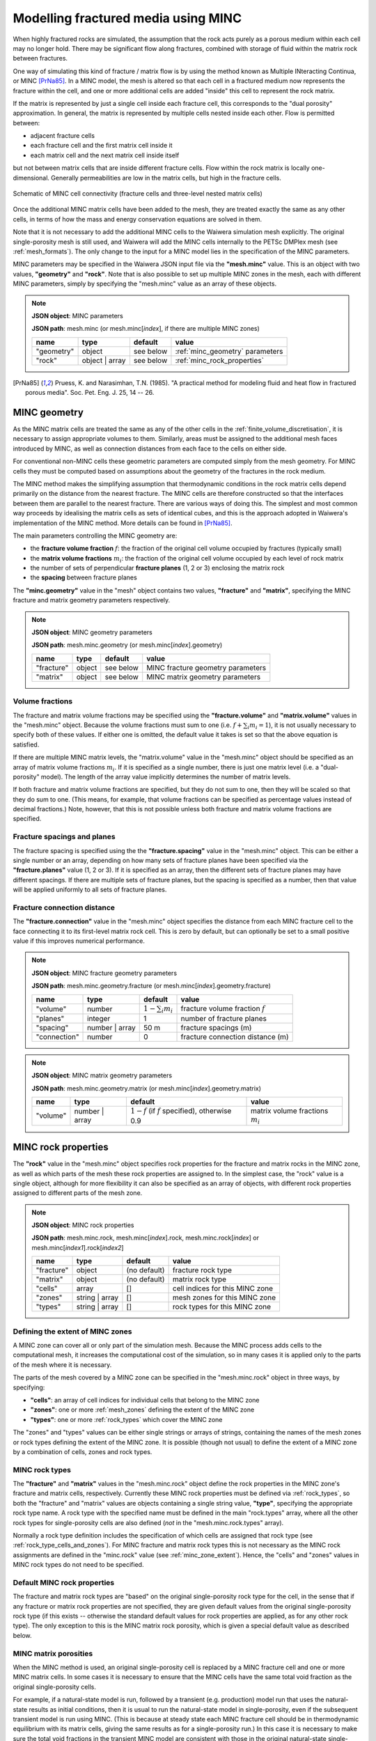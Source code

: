 .. index:: MINC, fractured media, mesh; MINC
.. _minc:

************************************
Modelling fractured media using MINC
************************************

When highly fractured rocks are simulated, the assumption that the rock acts purely as a porous medium within each cell may no longer hold. There may be significant flow along fractures, combined with storage of fluid within the matrix rock between fractures.

One way of simulating this kind of fracture / matrix flow is by using the method known as Multiple INteracting Continua, or MINC [PrNa85]_. In a MINC model, the mesh is altered so that each cell in a fractured medium now represents the fracture within the cell, and one or more additional cells are added "inside" this cell to represent the rock matrix.

If the matrix is represented by just a single cell inside each fracture cell, this corresponds to the "dual porosity" approximation. In general, the matrix is represented by multiple cells nested inside each other. Flow is permitted between:

* adjacent fracture cells
* each fracture cell and the first matrix cell inside it
* each matrix cell and the next matrix cell inside itself

but not between matrix cells that are inside different fracture cells. Flow within the rock matrix is locally one-dimensional. Generally permeabilities are low in the matrix cells, but high in the fracture cells.

.. figure:: minc.*
           :scale: 67 %
           :align: center

           Schematic of MINC cell connectivity (fracture cells and three-level nested matrix cells)

Once the additional MINC matrix cells have been added to the mesh, they are treated exactly the same as any other cells, in terms of how the mass and energy conservation equations are solved in them.

Note that it is not necessary to add the additional MINC cells to the Waiwera simulation mesh explicitly. The original single-porosity mesh is still used, and Waiwera will add the MINC cells internally to the PETSc DMPlex mesh (see :ref:`mesh_formats`). The only change to the input for a MINC model lies in the specification of the MINC parameters.

MINC parameters may be specified in the Waiwera JSON input file via the **"mesh.minc"** value. This is an object with two values, **"geometry"** and **"rock"**. Note that is also possible to set up multiple MINC zones in the mesh, each with different MINC parameters, simply by specifying the "mesh.minc" value as an array of these objects.

.. note::
   **JSON object**: MINC parameters

   **JSON path**: mesh.minc (or mesh.minc[`index`], if there are multiple MINC zones)

   +-----------+---------------+----------------+---------------------------+
   |**name**   |**type**       |**default**     |**value**                  |
   +-----------+---------------+----------------+---------------------------+
   |"geometry" |object         |see below       |:ref:`minc_geometry`       |
   |           |               |                |parameters                 |
   +-----------+---------------+----------------+---------------------------+
   |"rock"     |object | array |see below       |:ref:`minc_rock_properties`|
   |           |               |                |                           |
   +-----------+---------------+----------------+---------------------------+

.. [PrNa85] Pruess, K. and Narasimhan, T.N. (1985). "A practical method for modeling fluid and heat flow in fractured porous media". Soc. Pet. Eng. J. 25, 14 -- 26.

.. index:: MINC; geometry
.. _minc_geometry:

MINC geometry
=============

As the MINC matrix cells are treated the same as any of the other cells in the :ref:`finite_volume_discretisation`, it is necessary to assign appropriate volumes to them. Similarly, areas must be assigned to the additional mesh faces introduced by MINC, as well as connection distances from each face to the cells on either side.

For conventional non-MINC cells these geometric parameters are computed simply from the mesh geometry. For MINC cells they must be computed based on assumptions about the geometry of the fractures in the rock medium.

The MINC method makes the simplifying assumption that thermodynamic conditions in the rock matrix cells depend primarily on the distance from the nearest fracture. The MINC cells are therefore constructed so that the interfaces between them are parallel to the nearest fracture. There are various ways of doing this. The simplest and most common way proceeds by idealising the matrix cells as sets of identical cubes, and this is the approach adopted in Waiwera's implementation of the MINC method. More details can be found in [PrNa85]_.

The main parameters controlling the MINC geometry are:

* the **fracture volume fraction** :math:`f`: the fraction of the original cell volume occupied by fractures (typically small)
* the **matrix volume fractions** :math:`m_i`: the fraction of the original cell volume occupied by each level of rock matrix
* the number of sets of perpendicular **fracture planes** (1, 2 or 3) enclosing the matrix rock
* the **spacing** between fracture planes

The **"minc.geometry"** value in the "mesh" object contains two values, **"fracture"** and **"matrix"**, specifying the MINC fracture and matrix geometry parameters respectively.

.. note::
   **JSON object**: MINC geometry parameters

   **JSON path**: mesh.minc.geometry (or mesh.minc[`index`].geometry)

   +----------------+----------------+----------------+-----------------------+
   |**name**        |**type**        |**default**     |**value**              |
   +----------------+----------------+----------------+-----------------------+
   |"fracture"      |object          |see below       |MINC fracture geometry |
   |                |                |                |parameters             |
   |                |                |                |                       |
   +----------------+----------------+----------------+-----------------------+
   |"matrix"        |object          |see below       |MINC matrix geometry   |
   |                |                |                |parameters             |
   +----------------+----------------+----------------+-----------------------+

Volume fractions
----------------

The fracture and matrix volume fractions may be specified using the **"fracture.volume"** and **"matrix.volume"** values in the "mesh.minc" object. Because the volume fractions must sum to one (i.e. :math:`f + \sum_i{m_i} = 1`), it is not usually necessary to specify both of these values. If either one is omitted, the default value it takes is set so that the above equation is satisfied.

If there are multiple MINC matrix levels, the "matrix.volume" value in the "mesh.minc" object should be specified as an array of matrix volume fractions :math:`m_i`. If it is specified as a single number, there is just one matrix level (i.e. a "dual-porosity" model). The length of the array value implicitly determines the number of matrix levels.

If both fracture and matrix volume fractions are specified, but they do not sum to one, then they will be scaled so that they do sum to one. (This means, for example, that volume fractions can be specified as percentage values instead of decimal fractions.) Note, however, that this is not possible unless both fracture and matrix volume fractions are specified.

Fracture spacings and planes
----------------------------

The fracture spacing is specified using the the **"fracture.spacing"** value in the "mesh.minc" object. This can be either a single number or an array, depending on how many sets of fracture planes have been specified via the **"fracture.planes"** value (1, 2 or 3). If it is specified as an array, then the different sets of fracture planes may have different spacings. If there are multiple sets of fracture planes, but the spacing is specified as a number, then that value will be applied uniformly to all sets of fracture planes.

Fracture connection distance
----------------------------

The **"fracture.connection"** value in the "mesh.minc" object specifies the distance from each MINC fracture cell to the face connecting it to its first-level matrix rock cell. This is zero by default, but can optionally be set to a small positive value if this improves numerical performance.

.. note::
   **JSON object**: MINC fracture geometry parameters

   **JSON path**: mesh.minc.geometry.fracture (or mesh.minc[`index`].geometry.fracture)

   +----------------+----------------+----------------+-----------------------------+
   |**name**        |**type**        |**default**     |**value**                    |
   +----------------+----------------+----------------+-----------------------------+
   |"volume"        |number          |:math:`1 -      |fracture volume fraction     |
   |                |                |\sum_i{m_i}`    |:math:`f`                    |
   |                |                |                |                             |
   +----------------+----------------+----------------+-----------------------------+
   |"planes"        |integer         |1               |number of fracture planes    |
   +----------------+----------------+----------------+-----------------------------+
   |"spacing"       |number | array  |50 m            |fracture spacings (m)        |
   +----------------+----------------+----------------+-----------------------------+
   |"connection"    |number          |0               |fracture connection distance |
   |                |                |                |(m)                          |
   +----------------+----------------+----------------+-----------------------------+

.. note::
   **JSON object**: MINC matrix geometry parameters

   **JSON path**: mesh.minc.geometry.matrix (or mesh.minc[`index`].geometry.matrix)

   +---------+---------------+---------------------+----------------+
   |**name** |**type**       |**default**          |**value**       |
   +---------+---------------+---------------------+----------------+
   |"volume" |number | array |:math:`1 - f` (if    |matrix volume   |
   |         |               |:math:`f` specified),|fractions       |
   |         |               |otherwise 0.9        |:math:`m_i`     |
   |         |               |                     |                |
   |         |               |                     |                |
   +---------+---------------+---------------------+----------------+

.. index:: MINC; rock properties
.. _minc_rock_properties:

MINC rock properties
====================

The **"rock"** value in the "mesh.minc" object specifies rock properties for the fracture and matrix rocks in the MINC zone, as well as which parts of the mesh these rock properties are assigned to. In the simplest case, the "rock" value is a single object, although for more flexibility it can also be specified as an array of objects, with different rock properties assigned to different parts of the mesh zone.

.. note::
   **JSON object**: MINC rock properties

   **JSON path**: mesh.minc.rock, mesh.minc[`index`].rock, mesh.minc.rock[`index`] or mesh.minc[`index1`].rock[`index2`]

   +----------------+----------------+----------------+-----------------+
   |**name**        |**type**        |**default**     |**value**        |
   +----------------+----------------+----------------+-----------------+
   |"fracture"      |object          |(no default)    |fracture rock    |
   |                |                |                |type             |
   +----------------+----------------+----------------+-----------------+
   |"matrix"        |object          |(no default)    |matrix rock type |
   +----------------+----------------+----------------+-----------------+
   |"cells"         |array           |[]              |cell indices for |
   |                |                |                |this MINC zone   |
   +----------------+----------------+----------------+-----------------+
   |"zones"         |string | array  |[]              |mesh zones for   |
   |                |                |                |this MINC zone   |
   +----------------+----------------+----------------+-----------------+
   |"types"         |string | array  |[]              |rock types for   |
   |                |                |                |this MINC zone   |
   +----------------+----------------+----------------+-----------------+

.. index:: MINC; zones
.. _minc_zone_extent:

Defining the extent of MINC zones
---------------------------------

A MINC zone can cover all or only part of the simulation mesh. Because the MINC process adds cells to the computational mesh, it increases the computational cost of the simulation, so in many cases it is applied only to the parts of the mesh where it is necessary.

The parts of the mesh covered by a MINC zone can be specified in the "mesh.minc.rock" object in three ways, by specifying:

* **"cells"**: an array of cell indices for individual cells that belong to the MINC zone
* **"zones"**: one or more :ref:`mesh_zones` defining the extent of the MINC zone
* **"types"**: one or more :ref:`rock_types` which cover the MINC zone

The "zones" and "types" values can be either single strings or arrays of strings, containing the names of the mesh zones or rock types defining the extent of the MINC zone. It is possible (though not usual) to define the extent of a MINC zone by a combination of cells, zones and rock types.

MINC rock types
---------------

The **"fracture"** and **"matrix"** values in the "mesh.minc.rock" object define the rock properties in the MINC zone's fracture and matrix cells, respectively. Currently these MINC rock properties must be defined via :ref:`rock_types`, so both the "fracture" and "matrix" values are objects containing a single string value, **"type"**, specifying the appropriate rock type name. A rock type with the specified name must be defined in the main "rock.types" array, where all the other rock types for single-porosity cells are also defined (`not` in the "mesh.minc.rock.types" array).

Normally a rock type definition includes the specification of which cells are assigned that rock type (see :ref:`rock_type_cells_and_zones`). For MINC fracture and matrix rock types this is not necessary as the MINC rock assignments are defined in the "minc.rock" value (see :ref:`minc_zone_extent`). Hence, the "cells" and "zones" values in MINC rock types do not need to be specified.

Default MINC rock properties
----------------------------

The fracture and matrix rock types are "based" on the original single-porosity rock type for the cell, in the sense that if any fracture or matrix rock properties are not specified, they are given default values from the original single-porosity rock type (if this exists -- otherwise the standard default values for rock properties are applied, as for any other rock type). The only exception to this is the MINC matrix rock porosity, which is given a special default value as described below.

MINC matrix porosities
----------------------

When the MINC method is used, an original single-porosity cell is replaced by a MINC fracture cell and one or more MINC matrix cells. In some cases it is necessary to ensure that the MINC cells have the same total void fraction as the original single-porosity cells.

For example, if a natural-state model is run, followed by a transient (e.g. production) model run that uses the natural-state results as initial conditions, then it is usual to run the natural-state model in single-porosity, even if the subsequent transient model is run using MINC. (This is because at steady state each MINC fracture cell should be in thermodynamic equilibrium with its matrix cells, giving the same results as for a single-porosity run.) In this case it is necessary to make sure the total void fractions in the transient MINC model are consistent with those in the original natural-state single-porosity cells, so that the two models have the same total pore volume.

The total void fraction in a MINC cell is consistent with the original porosity :math:`\phi` if:

.. math::

   f \phi_f + (1 - f) \phi_m = \phi

where :math:`\phi_f` and :math:`\phi_m` are the fracture and matrix porosities (and, as above, :math:`f` is the fracture volume fraction). This can be ensured by setting the matrix porosity to:

.. math::
   :label: minc_matrix_porosity

   \phi_m = \frac{\phi - f \phi_f}{1 - f}

While it is possible to calculate and set the porosities of the matrix rock types manually, Waiwera will do this automatically for any MINC matrix rock types for which the porosity :math:`\phi_m` is simply not specified in the JSON input file. That is, the porosity given by equation :eq:`minc_matrix_porosity` is the default for MINC matrix rock types.

Example
=======

In the example below, a model is set up with MINC applied to a central "production" zone (see :ref:`mesh_zones`), with single porosity outside of that zone. The default MINC geometry parameters are used except that the fracture spacing is set to 45 m, and three matrix rock levels are used inside each cell, occupying 15%, 30% and 50% of the cell volumes respectively. The fracture volume fraction is not specified, so by default the fractures make up the remaining 5% of the volume. The fracture rock type has a high permeability (10\ :sup:`-12` m\ :sup:`2`) and porosity (0.5), while the matrix rock type has low permeability (10\ :sup:`-16` m\ :sup:`2`) and porosity (0.05).

.. code-block:: json

   {"mesh": {"filename": "my_mesh.msh",
             "zones": {"production": {"x": [-500, 500], "y": [-500, 500], "z": [-1000, -200]},
                       "outer": {"-": "production"}},
             "minc": {"geometry": {"fracture": {"spacing": 45},
                                   "matrix": {"volume": [0.15, 0.3, 0.5]}},
                      "rock": {"fracture": {"type": "fracture"},
                               "matrix": {"type": "matrix"},
                               "zones": "production"
                     }}
            },
   "rock": {"types": [{"name": "formation",
                       "permeability": [1e-14, 1e-14, 1e-15],
                       "zones": ["outer"]},
                       {"name": "fracture",
                        "permeability": [1e-12, 1e-12, 1e-12],
                        "porosity": 0.5},
                       {"name": "matrix",
                        "permeability": [1e-16, 1e-16, 1e-16],
                        "porosity": 0.05}]}
   }

.. index:: MINC; initial conditions, initial conditions; MINC

.. _minc_initial_conditions:

MINC initial conditions
=======================

When specifying :ref:`initial_conditions` for a MINC simulation, it is possible either to specify initial conditions for all cells, including the MINC fracture and matrix cells, or to specify initial conditions only in the fracture cells (and cells outside of any MINC zones).

In the latter case, the initial conditions for the fracture cells are also applied to the matrix cells inside them. Hence, the matrix cells are initially in thermodynamic equilibrium with the fracture cells. This option can be used, for example, when restarting a transient simulation using the results from a steady-state single-porosity run as initial conditions (see :ref:`restarting`).

In the Waiwera JSON input file, the **"initial.minc"** boolean value specifies whether the initial conditions contain data for the MINC matrix cells. If it is set to ``false`` (the default), then the initial conditions are assumed not to contain data for the MINC matrix cells, and the initial conditions for the fracture cells will be extended into the matrix cells. If it is set to ``true``, the initial conditions are assumed to contain data for all MINC cells (e.g. when restarting one MINC simulation from a previous MINC run).

.. index:: MINC; output, output; MINC

MINC output
===========

The output from MINC simulations is much the same as for a single-porosity simulation (see :ref:`setup_output`), except that results are also output for the MINC matrix cells. These are output after the results for all the single-porosity and fracture cells. They are ordered first by MINC matrix level and second by the order of the corresponding fracture cell. So after the single-porosity and fracture cell results, first come all the first-level MINC matrix cell results (ordered by fracture cell index), then the second-level MINC matrix cell results, etc. This is true also if there are multiple MINC zones.

:ref:`setup_logfile` for MINC simulations is also very similar to that for single-porosity simulations. The main difference is that when cell indices are given (e.g. for phase transitions, or the location of maximum residuals) these always refer to single-porosity or fracture cells, and the MINC matrix level is also given. Level zero indicates single-porosity or fracture cells, and subsequent levels indicate the matrix level.
